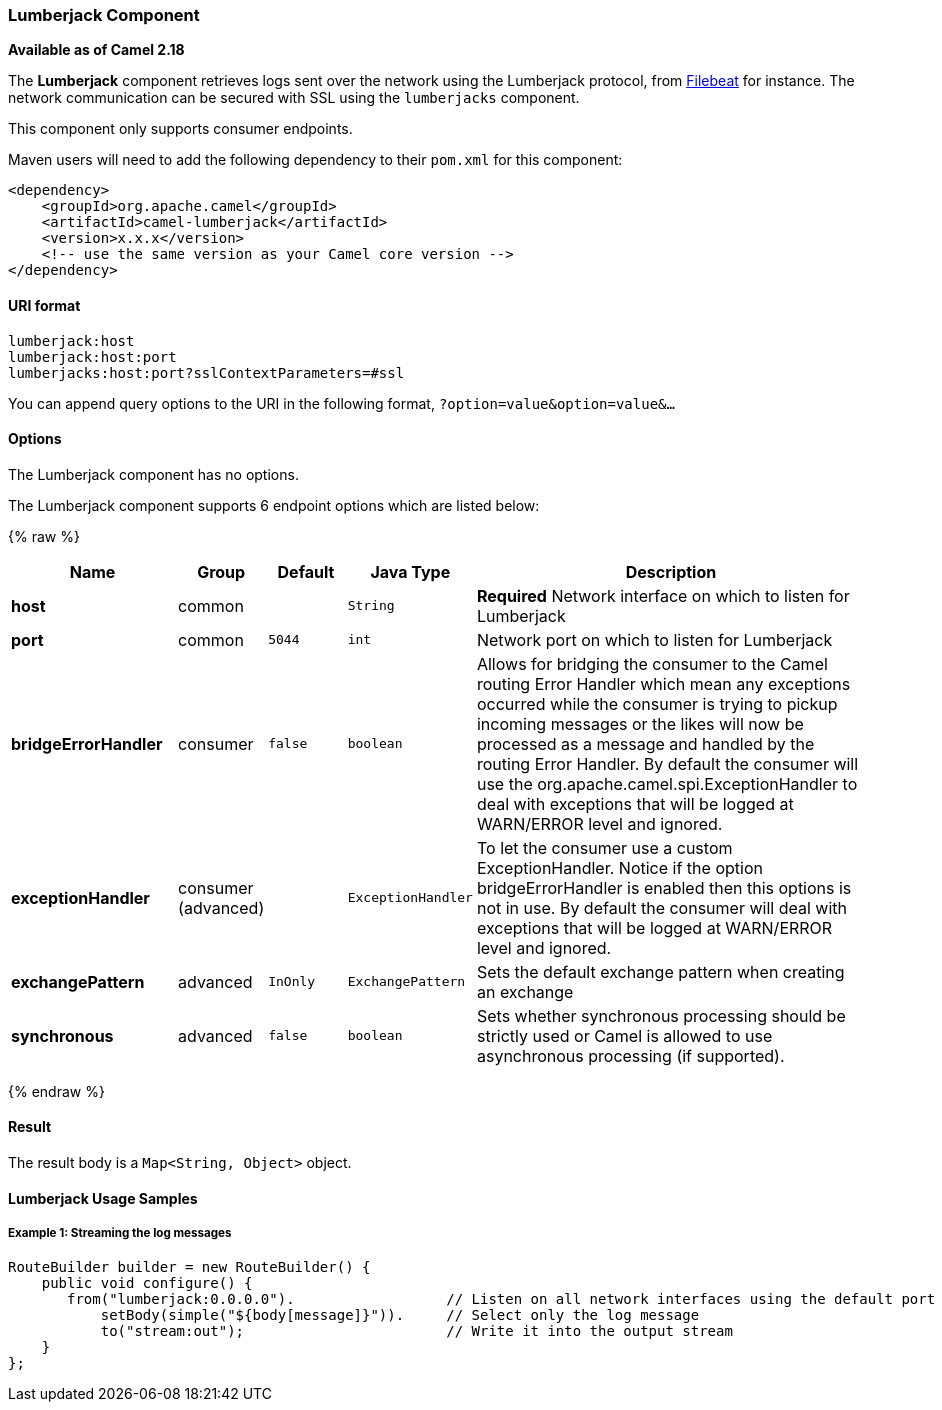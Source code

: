[[Lumberjack-LumberjackComponent]]
Lumberjack Component
~~~~~~~~~~~~~~~~~~~~

*Available as of Camel 2.18*

The *Lumberjack* component retrieves logs sent over the network using the Lumberjack protocol,
from https://www.elastic.co/fr/products/beats/filebeat[Filebeat] for instance.
The network communication can be secured with SSL using the `lumberjacks` component.

This component only supports consumer endpoints.

Maven users will need to add the following dependency to their `pom.xml` for this component:

[source,xml]
------------------------------------------------------------
<dependency>
    <groupId>org.apache.camel</groupId>
    <artifactId>camel-lumberjack</artifactId>
    <version>x.x.x</version>
    <!-- use the same version as your Camel core version -->
</dependency>
------------------------------------------------------------

[[Lumberjack-URIformat]]
URI format
^^^^^^^^^^

[source,java]
------------------------------------
lumberjack:host
lumberjack:host:port
lumberjacks:host:port?sslContextParameters=#ssl
------------------------------------

You can append query options to the URI in the following format,
`?option=value&option=value&...`

[[Lumberjack-Options]]
Options
^^^^^^^


// component options: START
The Lumberjack component has no options.
// component options: END



// endpoint options: START
The Lumberjack component supports 6 endpoint options which are listed below:

{% raw %}
[width="100%",cols="2s,1,1m,1m,5",options="header"]
|=======================================================================
| Name | Group | Default | Java Type | Description
| host | common |  | String | *Required* Network interface on which to listen for Lumberjack
| port | common | 5044 | int | Network port on which to listen for Lumberjack
| bridgeErrorHandler | consumer | false | boolean | Allows for bridging the consumer to the Camel routing Error Handler which mean any exceptions occurred while the consumer is trying to pickup incoming messages or the likes will now be processed as a message and handled by the routing Error Handler. By default the consumer will use the org.apache.camel.spi.ExceptionHandler to deal with exceptions that will be logged at WARN/ERROR level and ignored.
| exceptionHandler | consumer (advanced) |  | ExceptionHandler | To let the consumer use a custom ExceptionHandler. Notice if the option bridgeErrorHandler is enabled then this options is not in use. By default the consumer will deal with exceptions that will be logged at WARN/ERROR level and ignored.
| exchangePattern | advanced | InOnly | ExchangePattern | Sets the default exchange pattern when creating an exchange
| synchronous | advanced | false | boolean | Sets whether synchronous processing should be strictly used or Camel is allowed to use asynchronous processing (if supported).
|=======================================================================
{% endraw %}
// endpoint options: END



[[Lumberjack-Result]]
Result
^^^^^^

The result body is a `Map<String, Object>` object.

[[Lumberjack-LumberjackUsageSamples]]
Lumberjack Usage Samples
^^^^^^^^^^^^^^^^^^^^^^^^

[[Lumberjack-Example1:]]
Example 1: Streaming the log messages
+++++++++++++++++++++++++++++++++++++

[source,java]
------------------------------------------------------------------------------------
RouteBuilder builder = new RouteBuilder() {
    public void configure() {
       from("lumberjack:0.0.0.0").                  // Listen on all network interfaces using the default port
           setBody(simple("${body[message]}")).     // Select only the log message
           to("stream:out");                        // Write it into the output stream
    }
};
------------------------------------------------------------------------------------

